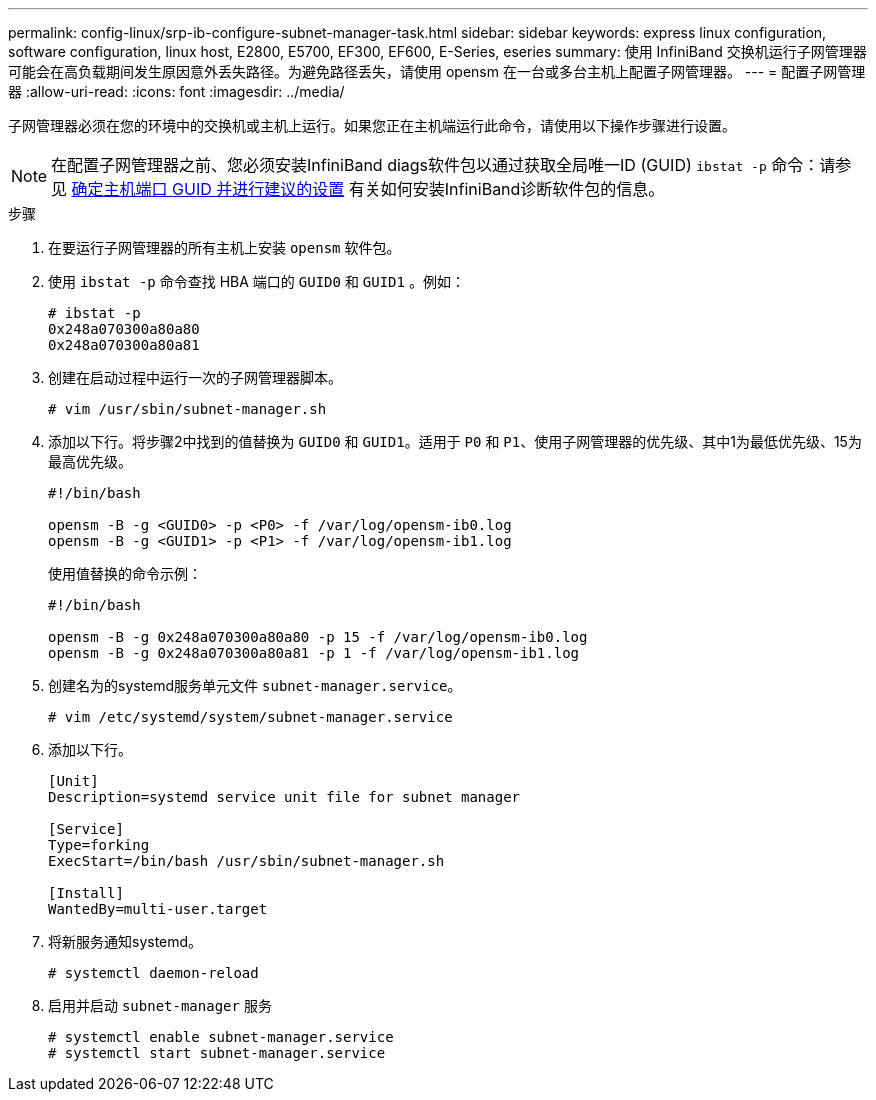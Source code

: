 ---
permalink: config-linux/srp-ib-configure-subnet-manager-task.html 
sidebar: sidebar 
keywords: express linux configuration, software configuration, linux host, E2800, E5700, EF300, EF600, E-Series, eseries 
summary: 使用 InfiniBand 交换机运行子网管理器可能会在高负载期间发生原因意外丢失路径。为避免路径丢失，请使用 opensm 在一台或多台主机上配置子网管理器。 
---
= 配置子网管理器
:allow-uri-read: 
:icons: font
:imagesdir: ../media/


[role="lead"]
子网管理器必须在您的环境中的交换机或主机上运行。如果您正在主机端运行此命令，请使用以下操作步骤进行设置。


NOTE: 在配置子网管理器之前、您必须安装InfiniBand diags软件包以通过获取全局唯一ID (GUID) `ibstat -p` 命令：请参见 xref:srp-ib-determine-host-port-guids-task.adoc[确定主机端口 GUID 并进行建议的设置] 有关如何安装InfiniBand诊断软件包的信息。

.步骤
. 在要运行子网管理器的所有主机上安装 `opensm` 软件包。
. 使用 `ibstat -p` 命令查找 HBA 端口的 `GUID0` 和 `GUID1` 。例如：
+
[listing]
----
# ibstat -p
0x248a070300a80a80
0x248a070300a80a81
----
. 创建在启动过程中运行一次的子网管理器脚本。
+
[listing]
----
# vim /usr/sbin/subnet-manager.sh
----
. 添加以下行。将步骤2中找到的值替换为 `GUID0` 和 `GUID1`。适用于 `P0` 和 `P1`、使用子网管理器的优先级、其中1为最低优先级、15为最高优先级。
+
[listing]
----
#!/bin/bash

opensm -B -g <GUID0> -p <P0> -f /var/log/opensm-ib0.log
opensm -B -g <GUID1> -p <P1> -f /var/log/opensm-ib1.log
----
+
使用值替换的命令示例：

+
[listing]
----
#!/bin/bash

opensm -B -g 0x248a070300a80a80 -p 15 -f /var/log/opensm-ib0.log
opensm -B -g 0x248a070300a80a81 -p 1 -f /var/log/opensm-ib1.log
----
. 创建名为的systemd服务单元文件 `subnet-manager.service`。
+
[listing]
----
# vim /etc/systemd/system/subnet-manager.service
----
. 添加以下行。
+
[listing]
----
[Unit]
Description=systemd service unit file for subnet manager

[Service]
Type=forking
ExecStart=/bin/bash /usr/sbin/subnet-manager.sh

[Install]
WantedBy=multi-user.target
----
. 将新服务通知systemd。
+
[listing]
----
# systemctl daemon-reload
----
. 启用并启动 `subnet-manager` 服务
+
[listing]
----
# systemctl enable subnet-manager.service
# systemctl start subnet-manager.service
----

